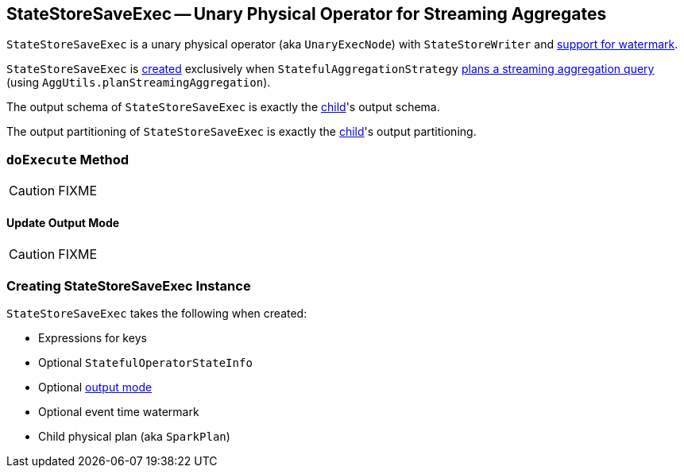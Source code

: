 == [[StateStoreSaveExec]] StateStoreSaveExec -- Unary Physical Operator for Streaming Aggregates

`StateStoreSaveExec` is a unary physical operator (aka `UnaryExecNode`) with `StateStoreWriter` and link:spark-sql-streaming-WatermarkSupport.adoc[support for watermark].

`StateStoreSaveExec` is <<creating-instance, created>> exclusively when `StatefulAggregationStrategy` link:spark-sql-streaming-StatefulAggregationStrategy.adoc#apply[plans a streaming aggregation query] (using `AggUtils.planStreamingAggregation`).

[[output]]
The output schema of `StateStoreSaveExec` is exactly the <<child, child>>'s output schema.

[[outputPartitioning]]
The output partitioning of `StateStoreSaveExec` is exactly the <<child, child>>'s output partitioning.

=== [[doExecute]] `doExecute` Method

CAUTION: FIXME

==== [[doExecute-Update]] Update Output Mode

CAUTION: FIXME

=== [[creating-instance]] Creating StateStoreSaveExec Instance

`StateStoreSaveExec` takes the following when created:

* [[keyExpressions]] Expressions for keys
* [[stateInfo]] Optional `StatefulOperatorStateInfo`
* [[outputMode]] Optional link:spark-sql-streaming-OutputMode.adoc[output mode]
* [[eventTimeWatermark]] Optional event time watermark
* [[child]] Child physical plan (aka `SparkPlan`)
